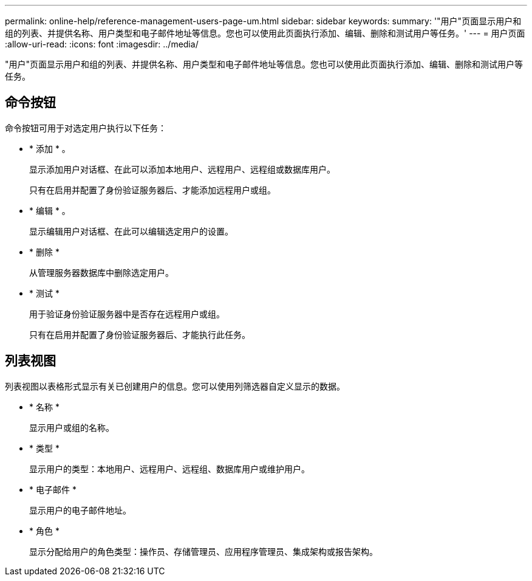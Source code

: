 ---
permalink: online-help/reference-management-users-page-um.html 
sidebar: sidebar 
keywords:  
summary: '"用户"页面显示用户和组的列表、并提供名称、用户类型和电子邮件地址等信息。您也可以使用此页面执行添加、编辑、删除和测试用户等任务。' 
---
= 用户页面
:allow-uri-read: 
:icons: font
:imagesdir: ../media/


[role="lead"]
"用户"页面显示用户和组的列表、并提供名称、用户类型和电子邮件地址等信息。您也可以使用此页面执行添加、编辑、删除和测试用户等任务。



== 命令按钮

命令按钮可用于对选定用户执行以下任务：

* * 添加 * 。
+
显示添加用户对话框、在此可以添加本地用户、远程用户、远程组或数据库用户。

+
只有在启用并配置了身份验证服务器后、才能添加远程用户或组。

* * 编辑 * 。
+
显示编辑用户对话框、在此可以编辑选定用户的设置。

* * 删除 *
+
从管理服务器数据库中删除选定用户。

* * 测试 *
+
用于验证身份验证服务器中是否存在远程用户或组。

+
只有在启用并配置了身份验证服务器后、才能执行此任务。





== 列表视图

列表视图以表格形式显示有关已创建用户的信息。您可以使用列筛选器自定义显示的数据。

* * 名称 *
+
显示用户或组的名称。

* * 类型 *
+
显示用户的类型：本地用户、远程用户、远程组、数据库用户或维护用户。

* * 电子邮件 *
+
显示用户的电子邮件地址。

* * 角色 *
+
显示分配给用户的角色类型：操作员、存储管理员、应用程序管理员、集成架构或报告架构。


